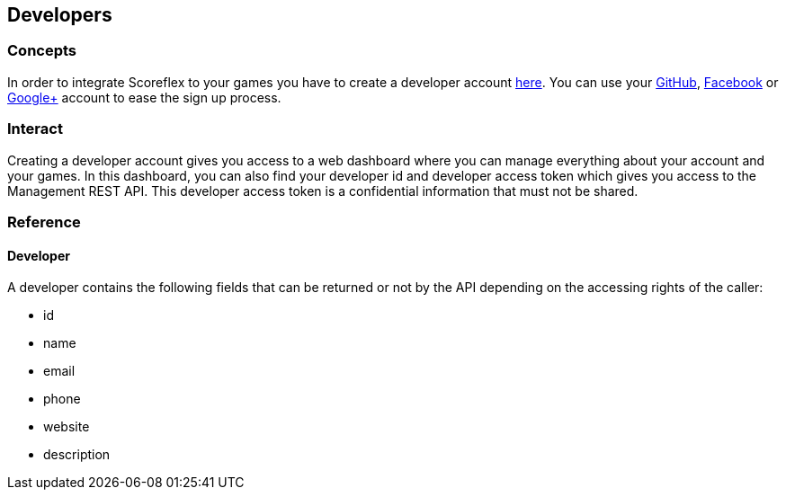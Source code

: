 [[guide-developers]]
[role="chunk-page chunk-toc"]
== Developers

--
--

[[guide-developers-concepts]]
=== Concepts

In order to integrate Scoreflex to your games you have to create a
developer account https://developer.scoreflex.com/account/signup[here].
You can use your http://www.github.com["GitHub", window="_blank"], http://www.facebook.com["Facebook", window="_blank"]
or http://plus.google.com["Google+", window="_blank"] account to ease
the sign up process.

[[guide-developers-interact]]
=== Interact

Creating a developer account gives you access to a web dashboard where
you can manage everything about your account and your games. In this
dashboard, you can also find your developer id and developer access
token which gives you access to the Management REST API. This developer
access token is a confidential information that must not be shared.

[[guide-developers-reference]]
=== Reference

[[guide-developers-reference-developer]]
==== Developer

A developer contains the following fields that can be returned or not by
the API depending on the accessing rights of the caller:

* +id+
* +name+
* +email+
* +phone+
* +website+
* +description+
